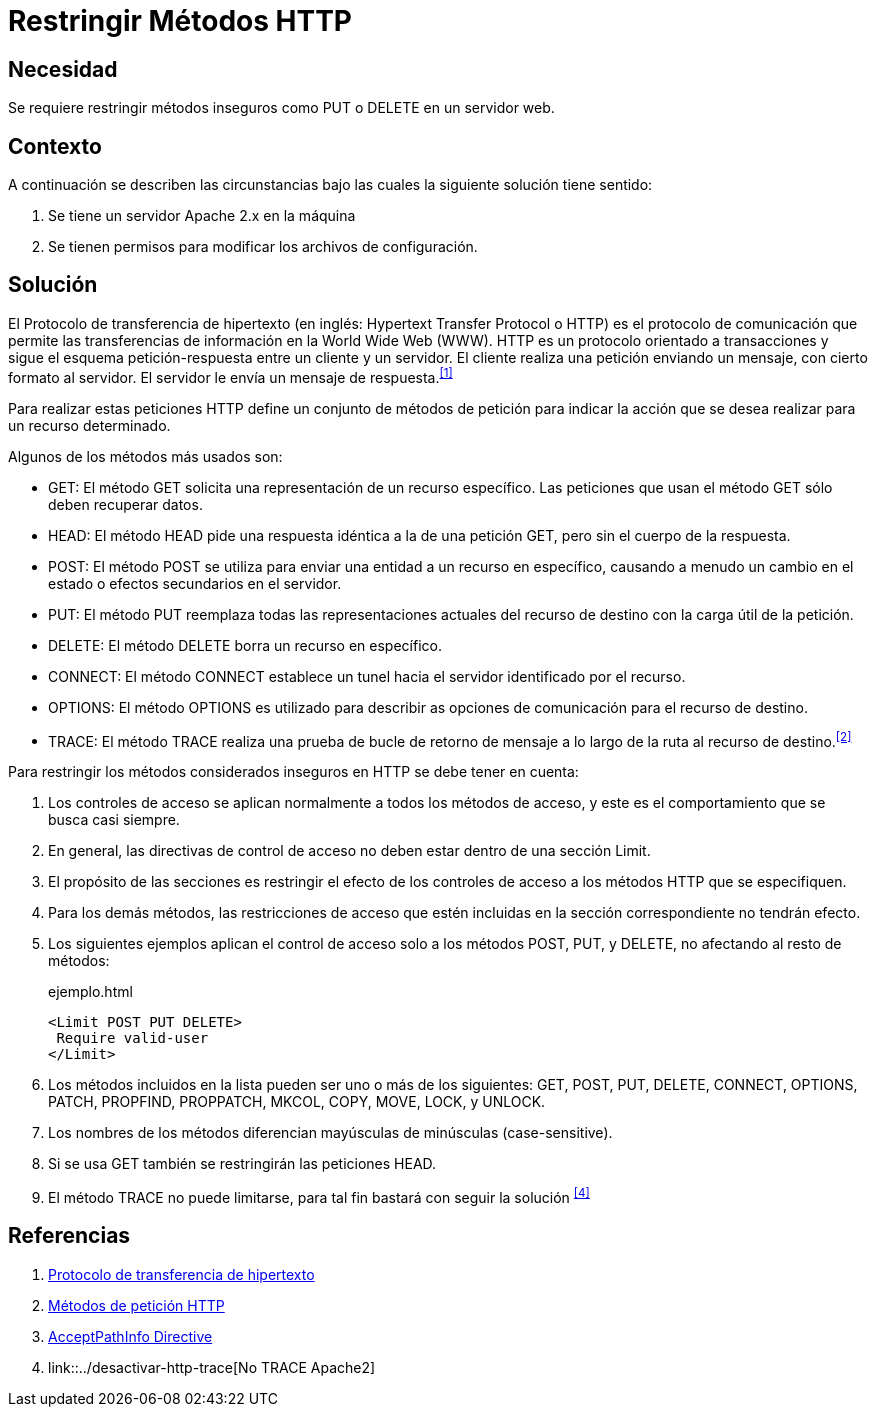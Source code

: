 :slug: defends/apache/restringir-metodo-http/
:category: apache
:description: Nuestros ethical hackers explican cómo evitar vulnerabilidades de seguridad mediante la configuración segura en Apache al restringir los métodos HTTP inseguros. Éstos métodos son potencialmente peligrosos, debido a que pueden ser utilizados de forma maliciosa como un medio de ataque.
:keywords: Apache, Seguridad, Métodos, HTTP, Configurar, Petición.
:defends: yes

= Restringir Métodos HTTP

== Necesidad

Se requiere restringir métodos inseguros
como +PUT+ o +DELETE+ en un servidor web.

== Contexto

A continuación se describen las circunstancias
bajo las cuales la siguiente solución tiene sentido:

. Se tiene un servidor +Apache 2.x+ en la máquina
. Se tienen permisos para modificar los archivos de configuración.

== Solución

El Protocolo de transferencia de hipertexto
(en inglés: +Hypertext Transfer Protocol+ o +HTTP+)
es el protocolo de comunicación que permite
las transferencias de información en la +World Wide Web+ (+WWW+).
+HTTP+ es un protocolo orientado a transacciones
y sigue el esquema petición-respuesta entre un cliente y un servidor.
El cliente realiza una petición enviando un mensaje,
con cierto formato al servidor.
El servidor le envía un mensaje de respuesta.^<<r1,[1]>>^

Para realizar estas peticiones +HTTP+
define un conjunto de métodos de petición
para indicar la acción que se desea realizar para un recurso determinado.

Algunos de los métodos más usados son:

* +GET+: El método +GET+  solicita
una representación de un recurso específico.
Las peticiones que usan el método +GET+ sólo deben recuperar datos.
* +HEAD+: El método +HEAD+ pide
una respuesta idéntica a la de una petición +GET+,
pero sin el cuerpo de la respuesta.
* +POST+: El método +POST+ se utiliza
para enviar una entidad a un recurso en específico,
causando a menudo un cambio en el estado
o efectos secundarios en el servidor.
* +PUT+: El método +PUT+ reemplaza todas las representaciones actuales
del recurso de destino con la carga útil de la petición.
* +DELETE+: El método +DELETE+ borra un recurso en específico.
* +CONNECT+: El método +CONNECT+ establece
un tunel hacia el servidor identificado por el recurso.
* +OPTIONS+: El método +OPTIONS+ es utilizado para describir
as opciones de comunicación para el recurso de destino.
* +TRACE+: El método +TRACE+  realiza una prueba de bucle
de retorno de mensaje a lo largo de la ruta al recurso de destino.^<<r2,[2]>>^

Para restringir los métodos considerados inseguros
en +HTTP+ se debe tener en cuenta:

. Los controles de acceso se aplican normalmente
a todos los métodos de acceso,
y este es el comportamiento que se busca casi siempre.

. En general, las directivas de control de acceso
no deben estar dentro de una sección +Limit+.

. El propósito de las secciones es restringir
el efecto de los controles de acceso
a los métodos +HTTP+ que se especifiquen.

. Para los demás métodos, las restricciones de acceso
que estén incluidas en la sección correspondiente no tendrán efecto.

. Los siguientes ejemplos aplican el control de acceso
solo a los métodos +POST+, +PUT+, y +DELETE+,
no afectando al resto de métodos:
+
.ejemplo.html
[source, html, linenums]
----
<Limit POST PUT DELETE>
 Require valid-user
</Limit>
----

. Los métodos incluidos en la lista pueden ser uno o más de los siguientes:
+GET+, +POST+, +PUT+, +DELETE+, +CONNECT+,
+OPTIONS+, +PATCH+, +PROPFIND+, +PROPPATCH+,
+MKCOL+, +COPY+, +MOVE+, +LOCK+, y +UNLOCK+.

. Los nombres de los métodos
diferencian mayúsculas de minúsculas (+case-sensitive+).

. Si se usa +GET+ también se restringirán las peticiones +HEAD+.

. El método +TRACE+ no puede limitarse,
para tal fin bastará con seguir la solución ^<<r4,[4]>>^

== Referencias

. [[r1]] link:https://es.wikipedia.org/wiki/Protocolo_de_transferencia_de_hipertexto[Protocolo de transferencia de hipertexto]
. [[r2]] link:https://developer.mozilla.org/es/docs/Web/HTTP/Methods[Métodos de petición HTTP]
. [[r3]] link:http://httpd.apache.org/docs/2.0/en/mod/core.html[AcceptPathInfo Directive]
. [[r4]] link::../desactivar-http-trace[No TRACE Apache2]
